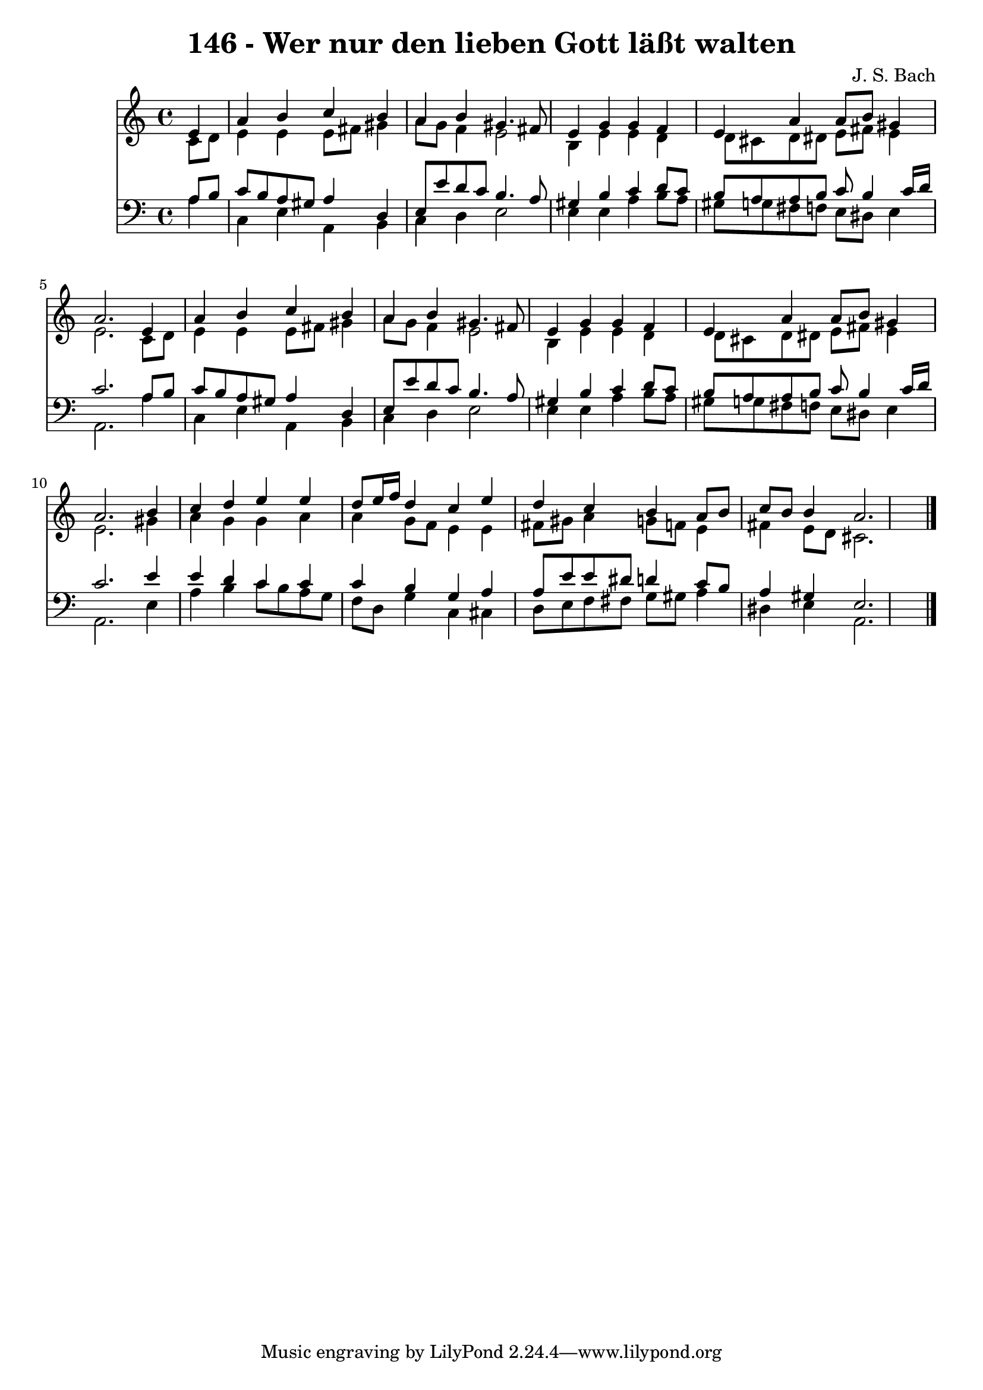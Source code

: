 
\version "2.10.33"

\header {
  title = "146 - Wer nur den lieben Gott läßt walten"
  composer = "J. S. Bach"
}

global =  {
  \time 4/4 
  \key a \minor
}

soprano = \relative c {
  \partial 4 e'4 
  a b c b 
  a b gis4. fis8 
  e4 g g f 
  e a a8 b gis4 
  a2. e4 
  a b c b 
  a b gis4. fis8 
  e4 g g f 
  e a a8 b gis4 
  a2. b4 
  c d e e 
  d8 e16 f d4 c e 
  d c b a8 b 
  c b b4 a2. 
}


alto = \relative c {
  \partial 4 c'8 d 
  e4 e e8 fis gis4 
  a8 g f4 e2 
  b4 e e d 
  d8 cis d dis e fis e4 
  e2. c8 d 
  e4 e e8 fis gis4 
  a8 g f4 e2 
  b4 e e d 
  d8 cis d dis e fis e4 
  e2. gis4 
  a g g a 
  a g8 f e4 e 
  fis8 gis a4 g8 f e4 
  fis e8 d cis2. 
}


tenor = \relative c {
  \partial 4 a'8 b 
  c b a gis a4 d, 
  e8 e' d c b4. a8 
  gis4 b c d8 c 
  b a a b c b4 c16 d 
  c2. a8 b 
  c b a gis a4 d, 
  e8 e' d c b4. a8 
  gis4 b c d8 c 
  b a a b c b4 c16 d 
  c2. e4 
  e d c c 
  c b g a 
  a8 e' e dis d4 c8 b 
  a4 gis e2. 
}


baixo = \relative c {
  \partial 4 a'4 
  c, e a, b 
  c d e2 
  e4 e a b8 a 
  gis g fis f e dis e4 
  a,2. a'4 
  c, e a, b 
  c d e2 
  e4 e a b8 a 
  gis g fis f e dis e4 
  a,2. e'4 
  a b c8 b a g 
  f d g4 c, cis 
  d8 e f fis g gis a4 
  dis, e a,2. 
}


\score {
  <<
    \new Staff {
      <<
        \global
        \new Voice = "1" { \voiceOne \soprano }
        \new Voice = "2" { \voiceTwo \alto }
      >>
    }
    \new Staff {
      <<
        \global
        \clef "bass"
        \new Voice = "1" {\voiceOne \tenor }
        \new Voice = "2" { \voiceTwo \baixo \bar "|."}
      >>
    }
  >>
}